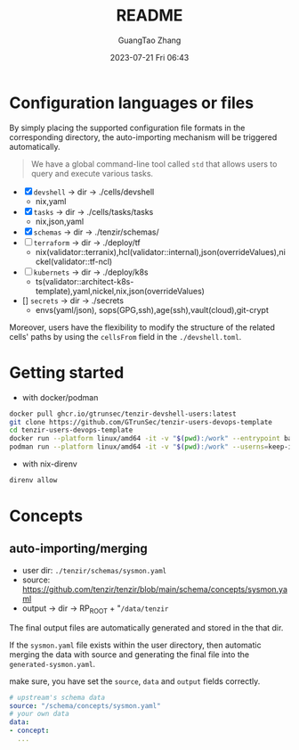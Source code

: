 #+TITLE: README
#+AUTHOR: GuangTao Zhang
#+EMAIL: gtrunsec@hardenedlinux.org
#+DATE: 2023-07-21 Fri 06:43

* Configuration languages or files

By simply placing the supported configuration file formats in the corresponding directory, the auto-importing mechanism will be triggered automatically.
#+begin_quote
 We have a global command-line tool called ~std~ that allows users to query and execute various tasks.
#+end_quote

- [X] ~devshell~ -> dir -> ./cells/devshell
  - nix,yaml
- [X] ~tasks~ -> dir -> ./cells/tasks/tasks
  - nix,json,yaml
- [X] ~schemas~ -> dir -> ./tenzir/schemas/
- [ ] ~terraform~ -> dir -> ./deploy/tf
  - nix(validator::terranix),hcl(validator::internal),json(overrideValues),nickel(validator::tf-ncl)
- [ ] ~kubernets~ -> dir -> ./deploy/k8s
  - ts(validator::architect-k8s-template),yaml,nickel,nix,json(overrideValues)
- [] ~secrets~ -> dir -> ./secrets
  - envs(yaml/json), sops(GPG,ssh),age(ssh),vault(cloud),git-crypt


Moreover, users have the flexibility to modify the structure of the related cells' paths by using the ~cellsFrom~ field in the ~./devshell.toml~.

* Getting started

- with docker/podman
#+begin_src bash
docker pull ghcr.io/gtrunsec/tenzir-devshell-users:latest
git clone https://github.com/GTrunSec/tenzir-users-devops-template
cd tenzir-users-devops-template
docker run --platform linux/amd64 -it -v "$(pwd):/work" --entrypoint bash ghcr.io/gtrunsec/tenzir-devshell-users:latest
podman run --platform linux/amd64 -it -v "$(pwd):/work" --userns=keep-id --entrypoint bash ghcr.io/gtrunsec/tenzir-devshell-users:latest
#+end_src

- with nix-direnv

#+begin_src bash
direnv allow
#+end_src

* Concepts
** auto-importing/merging

- user dir: ~./tenzir/schemas/sysmon.yaml~
- source: https://github.com/tenzir/tenzir/blob/main/schema/concepts/sysmon.yaml
- output -> dir -> RP_ROOT + "~/data/tenzir~

The final output files are automatically generated and stored in the that dir.

If the ~sysmon.yaml~ file exists within the user directory, then automatic merging the data with source and generating the final file into the ~generated-sysmon.yaml~.

make sure, you have set the ~source~, ~data~ and ~output~ fields correctly.

#+begin_src yaml
# upstream's schema data
source: "/schema/concepts/sysmon.yaml"
# your own data
data:
- concept:
  ...
#+end_src
